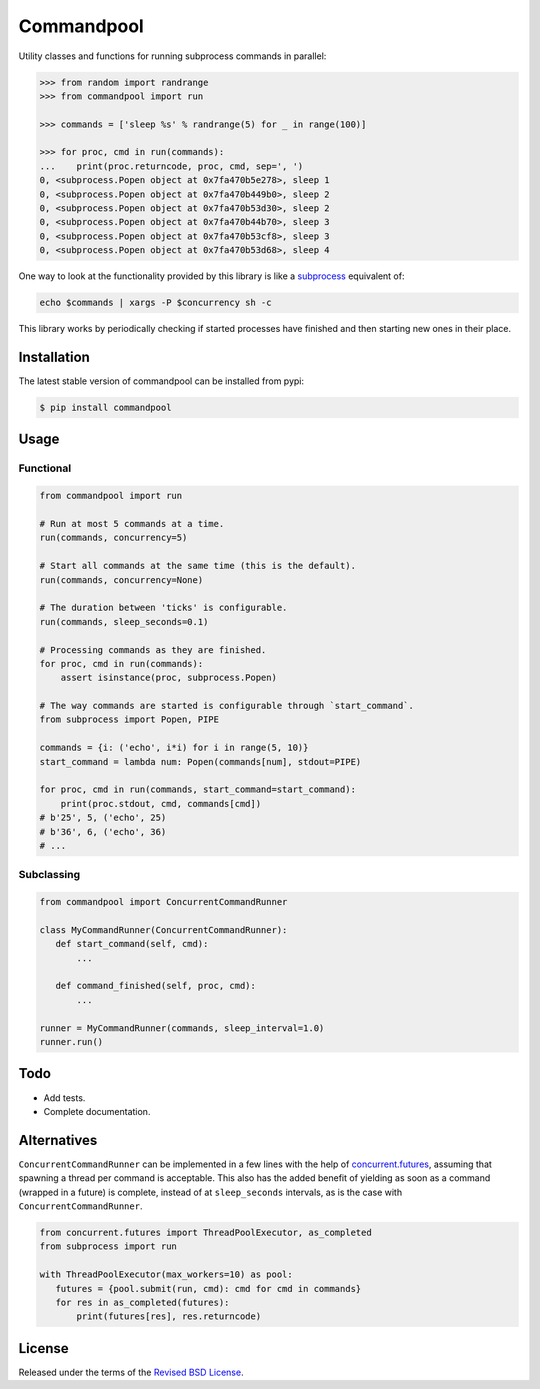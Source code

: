 Commandpool
===========

.. class:: no-web no-pdf

|pypi| |build| |license|

Utility classes and functions for running subprocess commands in parallel:

.. code-block:: python

  >>> from random import randrange
  >>> from commandpool import run

  >>> commands = ['sleep %s' % randrange(5) for _ in range(100)]

  >>> for proc, cmd in run(commands):
  ...    print(proc.returncode, proc, cmd, sep=', ')
  0, <subprocess.Popen object at 0x7fa470b5e278>, sleep 1
  0, <subprocess.Popen object at 0x7fa470b449b0>, sleep 2
  0, <subprocess.Popen object at 0x7fa470b53d30>, sleep 2
  0, <subprocess.Popen object at 0x7fa470b44b70>, sleep 3
  0, <subprocess.Popen object at 0x7fa470b53cf8>, sleep 3
  0, <subprocess.Popen object at 0x7fa470b53d68>, sleep 4

One way to look at the functionality provided by this library is like a
`subprocess`_ equivalent of:

.. code-block:: shell

  echo $commands | xargs -P $concurrency sh -c

This library works by periodically checking if started processes have finished
and then starting new ones in their place.

Installation
------------

The latest stable version of commandpool can be installed from pypi:

.. code-block:: bash

  $ pip install commandpool


Usage
-----

Functional
~~~~~~~~~~

.. code-block:: python

  from commandpool import run

  # Run at most 5 commands at a time.
  run(commands, concurrency=5)

  # Start all commands at the same time (this is the default).
  run(commands, concurrency=None)

  # The duration between 'ticks' is configurable.
  run(commands, sleep_seconds=0.1)

  # Processing commands as they are finished.
  for proc, cmd in run(commands):
      assert isinstance(proc, subprocess.Popen)

  # The way commands are started is configurable through `start_command`.
  from subprocess import Popen, PIPE

  commands = {i: ('echo', i*i) for i in range(5, 10)}
  start_command = lambda num: Popen(commands[num], stdout=PIPE)

  for proc, cmd in run(commands, start_command=start_command):
      print(proc.stdout, cmd, commands[cmd])
  # b'25', 5, ('echo', 25)
  # b'36', 6, ('echo', 36)
  # ...


Subclassing
~~~~~~~~~~~

.. code-block:: python

  from commandpool import ConcurrentCommandRunner

  class MyCommandRunner(ConcurrentCommandRunner):
     def start_command(self, cmd):
         ...

     def command_finished(self, proc, cmd):
         ...

  runner = MyCommandRunner(commands, sleep_interval=1.0)
  runner.run()


Todo
----

- Add tests.

- Complete documentation.


Alternatives
------------

``ConcurrentCommandRunner`` can be implemented in a few lines with the help of
`concurrent.futures`_, assuming that spawning a thread per command is
acceptable. This also has the added benefit of yielding as soon as a command
(wrapped in a future) is complete, instead of at ``sleep_seconds`` intervals, as
is the case with ``ConcurrentCommandRunner``.

.. code-block:: python

  from concurrent.futures import ThreadPoolExecutor, as_completed
  from subprocess import run

  with ThreadPoolExecutor(max_workers=10) as pool:
     futures = {pool.submit(run, cmd): cmd for cmd in commands}
     for res in as_completed(futures):
         print(futures[res], res.returncode)


License
-------

Released under the terms of the `Revised BSD License`_.


.. |pypi| image:: https://img.shields.io/pypi/v/commandpool.svg?style=flat-square&label=latest%20stable%20version
    :target: https://pypi.python.org/pypi/commandpool
    :alt: Latest version released on PyPi

.. |license| image:: https://img.shields.io/pypi/l/commandpool.svg?style=flat-square&label=license
    :target: https://pypi.python.org/pypi/commandpool
    :alt: BSD 3-Clause

.. |build| image:: https://img.shields.io/travis/gvalkov/python-commandpool/master.svg?style=flat-square&label=build
    :target: http://travis-ci.org/gvalkov/python-commandpool
    :alt: Build status

.. _`Revised BSD License`: https://raw.github.com/gvalkov/python-commandpool/master/LICENSE
.. _subprocess: https://docs.python.org/3/library/subprocess.html
.. _`concurrent.futures`: https://docs.python.org/3/library/concurrent.futures.html
